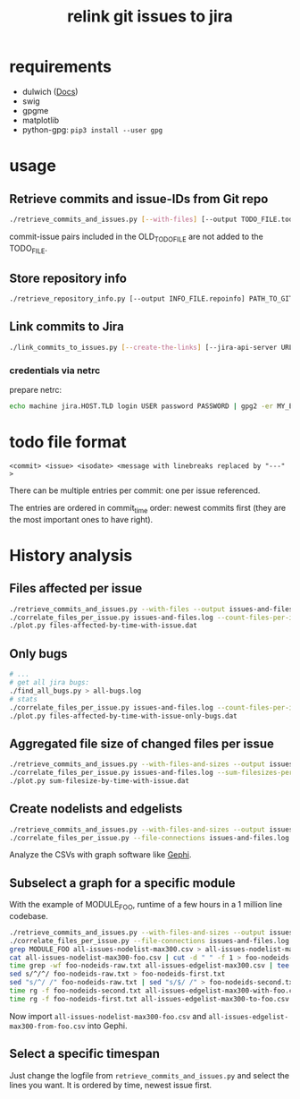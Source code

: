 #+title: relink git issues to jira

* requirements

- dulwich ([[https://www.dulwich.io/docs/][Docs]]) 
- swig
- gpgme
- matplotlib
- python-gpg: =pip3 install --user gpg=

* usage

** Retrieve commits and issue-IDs from Git repo

 #+BEGIN_SRC sh
 ./retrieve_commits_and_issues.py [--with-files] [--output TODO_FILE.todo] [--previous OLD_TODO_FILE.todo] PATH_TO_GIT_REPO ...
 #+END_SRC

commit-issue pairs included in the OLD_TODO_FILE are not added to the TODO_FILE.

** Store repository info

#+BEGIN_SRC sh
./retrieve_repository_info.py [--output INFO_FILE.repoinfo] PATH_TO_GIT_REPO
#+END_SRC



** Link commits to Jira

#+BEGIN_SRC sh
./link_commits_to_issues.py [--create-the-links] [--jira-api-server URL] [--netrc-gpg-path jira-netrc.gpg | --jira-user USER --jira-password PASSWORD] --repo-info-file FILE.repoinfo FILE.todo
#+END_SRC

*** credentials via netrc

prepare netrc:
#+BEGIN_SRC sh
 echo machine jira.HOST.TLD login USER password PASSWORD | gpg2 -er MY_EMAIL@HOST.TLD > jira-netrc.gpg
#+END_SRC

* todo file format

#+BEGIN_EXAMPLE
<commit> <issue> <isodate> <message with linebreaks replaced by "---" >
#+END_EXAMPLE

There can be multiple entries per commit: one per issue referenced.

The entries are ordered in commit_time order: newest commits first (they are the most important ones to have right).

* History analysis

** Files affected per issue

#+BEGIN_SRC sh
./retrieve_commits_and_issues.py --with-files --output issues-and-files.log ./
./correlate_files_per_issue.py issues-and-files.log --count-files-per-issue | sort > files-affected-by-time-with-issue.dat
./plot.py files-affected-by-time-with-issue.dat
#+END_SRC

** Only bugs

#+BEGIN_SRC sh
# ...
# get all jira bugs:
./find_all_bugs.py > all-bugs.log
# stats
./correlate_files_per_issue.py issues-and-files.log --count-files-per-issue  -i all-bugs.log | sort > files-affected-by-time-with-issue-only-bugs.dat
./plot.py files-affected-by-time-with-issue-only-bugs.dat
#+END_SRC

** Aggregated file size of changed files per issue

#+BEGIN_SRC sh
./retrieve_commits_and_issues.py --with-files-and-sizes --output issues-and-files.log ./
./correlate_files_per_issue.py issues-and-files.log --sum-filesizes-per-issue | sort > sum-filesize-by-time-with-issue.dat
./plot.py sum-filesize-by-time-with-issue.dat
#+END_SRC

** Create nodelists and edgelists

#+BEGIN_SRC sh
./retrieve_commits_and_issues.py --with-files-and-sizes --output issues-and-files.log ./
./correlate_files_per_issue.py --file-connections issues-and-files.log --debug --output-edgelist all-issues-edgelist-max300.csv --output-nodelist  all-issues-nodelist-max300.csv
#+END_SRC

Analyze the CSVs with graph software like [[https://gephi.org/][Gephi]].

** Subselect a graph for a specific module

With the example of MODULE_FOO, runtime of a few hours in a 1 million line codebase.

#+BEGIN_SRC sh
./retrieve_commits_and_issues.py --with-files-and-sizes --output issues-and-files.log ./
./correlate_files_per_issue.py --file-connections issues-and-files.log --debug --output-edgelist all-issues-edgelist-max300.csv --output-nodelist  all-issues-nodelist-max300.csv
grep MODULE_FOO all-issues-nodelist-max300.csv > all-issues-nodelist-max300-foo.csv
cat all-issues-nodelist-max300-foo.csv | cut -d " " -f 1 > foo-nodeids-raw.txt
time grep -wf foo-nodeids-raw.txt all-issues-edgelist-max300.csv | tee all-issues-edgelist-max300-with-foo.csv
sed s/^/^/ foo-nodeids-raw.txt > foo-nodeids-first.txt
sed "s/^/ /" foo-nodeids-raw.txt | sed "s/$/ /" > foo-nodeids-second.txt
time rg -f foo-nodeids-second.txt all-issues-edgelist-max300-with-foo.csv | tee all-issues-edgelist-max300-to-foo.csv
time rg -f foo-nodeids-first.txt all-issues-edgelist-max300-to-foo.csv | tee all-issues-edgelist-max300-from-foo.csv
#+END_SRC

Now import =all-issues-nodelist-max300-foo.csv= and =all-issues-edgelist-max300-from-foo.csv= into Gephi.

** Select a specific timespan

Just change the logfile from =retrieve_commits_and_issues.py= and select the lines you want. It is ordered by time, newest issue first.

